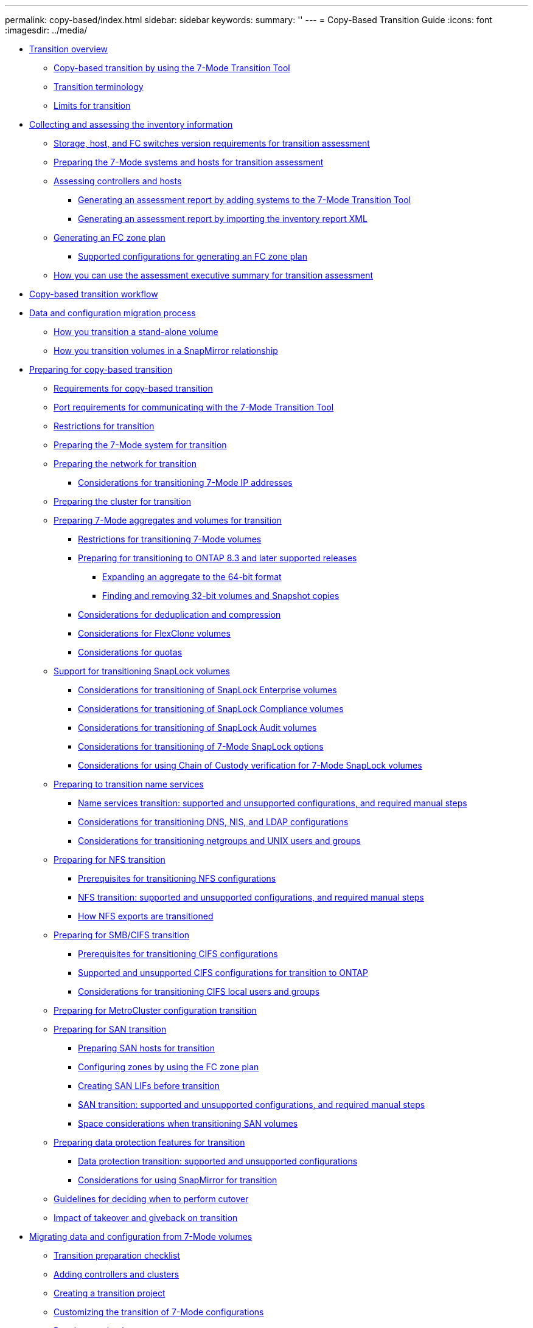 ---
permalink: copy-based/index.html
sidebar: sidebar
keywords: 
summary: ''
---
= Copy-Based Transition Guide
:icons: font
:imagesdir: ../media/

* xref:concept_transition_overview.adoc[Transition overview]
 ** xref:concept_what_the_7_mode_transition_tool_is.adoc[Copy-based transition by using the 7-Mode Transition Tool]
 ** xref:concept_transition_terminology.adoc[Transition terminology]
 ** xref:reference_limits_for_transition.adoc[Limits for transition]
* xref:concept_collecting_and_assessing_the_inventory_information.adoc[Collecting and assessing the inventory information]
 ** xref:concept_storage_and_host_version_requirements.adoc[Storage, host, and FC switches version requirements for transition assessment]
 ** xref:task_preparing_the_7_mode_systems_for_inventory_collection.adoc[Preparing the 7-Mode systems and hosts for transition assessment]
 ** xref:task_assessing_controllers_and_hosts.adoc[Assessing controllers and hosts]
  *** xref:task_generating_an_assessment_report_by_adding_systems_to_the_7_mode_transition_tool.adoc[Generating an assessment report by adding systems to the 7-Mode Transition Tool]
  *** xref:task_generating_an_assessment_report_by_importing_the_inventory_report_xml.adoc[Generating an assessment report by importing the inventory report XML]
 ** xref:task_generating_the_fc_zone_plan.adoc[Generating an FC zone plan]
  *** xref:concept_supported_configurations_for_generating_an_fc_zone_plan.adoc[Supported configurations for generating an FC zone plan]
 ** xref:concept_how_you_can_use_the_assessment_executive_summary_for_transition_assessment.adoc[How you can use the assessment executive summary for transition assessment]
* xref:concept_copy_based_transition_workflow.adoc[Copy-based transition workflow]
* xref:concept_data_and_configuration_migration_process.adoc[Data and configuration migration process]
 ** xref:concept_how_you_transition_a_stand_alone_volume.adoc[How you transition a stand-alone volume]
 ** xref:concept_how_you_transition_volumes_in_a_snapmirror_relationship.adoc[How you transition volumes in a SnapMirror relationship]
* xref:concept_preparing_for_migration.adoc[Preparing for copy-based transition]
 ** xref:concept_requirements_for_copy_based_transition.adoc[Requirements for copy-based transition]
 ** xref:concept_port_requirements_for_communicating_with_the_7_mode_transition_tool.adoc[Port requirements for communicating with the 7-Mode Transition Tool]
 ** xref:concept_restrictions_for_transitioning_7_mode_volumes.adoc[Restrictions for transition]
 ** xref:task_preparing_the_7_mode_system_for_transition.adoc[Preparing the 7-Mode system for transition]
 ** xref:task_preparing_your_network_for_transition_cft.adoc[Preparing the network for transition]
  *** xref:concept_considerations_for_transitioning_7_mode_ip_addresses.adoc[Considerations for transitioning 7-Mode IP addresses]
 ** xref:task_preparing_the_cluster_for_transition.adoc[Preparing the cluster for transition]
 ** xref:task_preparing_7_mode_volumes_and_aggregates_for_transition.adoc[Preparing 7-Mode aggregates and volumes for transition]
  *** xref:concept_restrictions_for_copy_free_transition.adoc[Restrictions for transitioning 7-Mode volumes]
  *** xref:task_transitioning_to_clustered_data_ontap_8_3_from_a_7_mode_version_with_32_bit_data.adoc[Preparing for transitioning to ONTAP 8.3 and later supported releases]
   **** xref:task_expanding_an_aggregate_to_the_64_bit_format_without_adding_storage.adoc[Expanding an aggregate to the 64-bit format]
   **** xref:task_finding_and_removing_32_bit_data_from_source_volumes_and_snapshot_copies.adoc[Finding and removing 32-bit volumes and Snapshot copies]
  *** xref:concept_considerations_for_deduplication_and_compression.adoc[Considerations for deduplication and compression]
  *** xref:concept_considerations_for_flexclone_volumes.adoc[Considerations for FlexClone volumes]
  *** xref:concept_considerations_for_quotas.adoc[Considerations for quotas]
 ** xref:concept_support_for_transitioning_snaplock_volumes.adoc[Support for transitioning SnapLock volumes]
  *** xref:concept_considerations_for_transitioning_of_snaplock_enterprise_volumes.adoc[Considerations for transitioning of SnapLock Enterprise volumes]
  *** xref:concept_considerations_for_transitioning_of_snaplock_compliance_volumes.adoc[Considerations for transitioning of SnapLock Compliance volumes]
  *** xref:concept_considerations_for_transitioning_of_snaplock_audit_volumes.adoc[Considerations for transitioning of SnapLock Audit volumes]
  *** xref:concept_considerations_for_transitioning_of_7_mode_snaplock_options.adoc[Considerations for transitioning of 7-Mode SnapLock options]
  *** xref:concept_considerations_for_chain_of_custody_verification_for_7_mode_snaplock_volumes.adoc[Considerations for using Chain of Custody verification for 7-Mode SnapLock volumes]
 ** xref:concept_preparing_for_name_services_transition.adoc[Preparing to transition name services]
  *** xref:concept_supported_and_unsupported_name_services_configurations.adoc[Name services transition: supported and unsupported configurations, and required manual steps]
  *** xref:concept_considerations_for_transitioning_dns_and_ldap_configurations.adoc[Considerations for transitioning DNS, NIS, and LDAP configurations]
  *** xref:concept_considerations_for_transitioning_unix_users_and_groups.adoc[Considerations for transitioning netgroups and UNIX users and groups]
 ** xref:concept_preparing_for_nfs_transition.adoc[Preparing for NFS transition]
  *** xref:concept_prerequisites_to_transition_nfs_configurations.adoc[Prerequisites for transitioning NFS configurations]
  *** xref:concept_nfs_configurations_supported_unsupported_or_requiring_manual_steps_for_transition.adoc[NFS transition: supported and unsupported configurations, and required manual steps]
  *** xref:concept_how_nfs_exports_are_transitioned.adoc[How NFS exports are transitioned]
 ** xref:concept_preparing_for_cifs_transition.adoc[Preparing for SMB/CIFS transition]
  *** xref:concept_prerequisites_for_transitioning_cifs_configurations.adoc[Prerequisites for transitioning CIFS configurations]
  *** xref:concept_cifs_configurations_supported_unsupported_or_requiring_manual_steps_for_transition.adoc[Supported and unsupported CIFS configurations for transition to ONTAP]
  *** xref:concept_considerations_for_local_users_and_groups_transition.adoc[Considerations for transitioning CIFS local users and groups]
 ** xref:concept_preparing_for_metrocluster_configuration_transition.adoc[Preparing for MetroCluster configuration transition]
 ** xref:task_preparing_for_san_transition.adoc[Preparing for SAN transition]
  *** xref:task_preparing_san_hosts_for_transition.adoc[Preparing SAN hosts for transition]
  *** xref:task_configuring_zones_by_using_the_fc_zone_plan.adoc[Configuring zones by using the FC zone plan]
  *** xref:task_creating_san_lifs_before_transition.adoc[Creating SAN LIFs before transition]
  *** xref:concept_san_transition_supported_and_unsupported_configurations_and_required_manual_steps.adoc[SAN transition: supported and unsupported configurations, and required manual steps]
  *** xref:concept_considerations_for_space_when_transitioning_san_volumes.adoc[Space considerations when transitioning SAN volumes]
 ** xref:concept_preparing_data_protection_features_for_transition_cft.adoc[Preparing data protection features for transition]
  *** xref:concept_supported_and_unsupported_data_protection_relationships.adoc[Data protection transition: supported and unsupported configurations]
  *** xref:concept_considerations_for_using_snapmirror_for_transition.adoc[Considerations for using SnapMirror for transition]
 ** xref:concept_guidelines_for_deciding_when_to_cutover.adoc[Guidelines for deciding when to perform cutover]
 ** xref:concept_impact_of_takeover_and_giveback_on_transition.adoc[Impact of takeover and giveback on transition]
* xref:task_transitioning_volumes_by_using_the_7_mode_transition_tool.adoc[Migrating data and configuration from 7-Mode volumes]
 ** xref:reference_transition_preparation_checklist.adoc[Transition preparation checklist]
 ** xref:task_adding_controllers_and_clusters.adoc[Adding controllers and clusters]
 ** xref:task_creating_a_transition_project.adoc[Creating a transition project]
 ** xref:task_customizing_configurations_for_transition.adoc[Customizing the transition of 7-Mode configurations]
 ** xref:task_running_prechecks.adoc[Running prechecks]
  *** xref:concept_severity_levels_for_precheck_messages.adoc[Severity levels for precheck messages]
 ** xref:task_starting_baseline_data_copy.adoc[Starting baseline data copy]
 ** xref:task_applying_7_mode_configurations.adoc[Applying 7-Mode configurations]
 ** xref:task_configuring_zones_by_using_the_fc_zone_plan.adoc[Configuring zones by using the FC zone plan]
 ** xref:task_performing_on_demand_snapmirror_update_operation.adoc[Performing on-demand SnapMirror updates]
 ** xref:task_completing_a_transition_project.adoc[Completing a transition project]
 ** xref:task_completing_the_chain_of_custody_verification.adoc[Completing the Chain of Custody verification]
* xref:concept_transitioning_volumes_using_the_7_mode_transition_tool_cli.adoc[Transitioning volumes by using the 7-Mode Transition Tool CLI]
 ** xref:concept_scenarios_for_selecting_volumes_in_a_session.adoc[Scenarios for selecting volumes in a project]
 ** xref:concept_transitioning_volumes_by_using_the_7_mode_transition_tool_command_line_interface.adoc[Transitioning volumes by using the 7-Mode Transition Tool command-line interface]
  *** xref:task_creating_a_transition_session.adoc[Creating a transition project]
  *** xref:task_transitioning_volumes_by_excluding_a_subset_of_configurations.adoc[Customizing the transition of 7-Mode configurations by using the CLI]
   **** xref:reference_configurations_that_can_be_excluded.adoc[Configurations that can be excluded from transition]
   **** xref:reference_example_consolidating_nfs_export_rules_for_transition.adoc[Examples of consolidating NFS export rules and Snapshot schedules for transition]
  *** xref:task_running_precheck_on_a_session.adoc[Running prechecks]
  *** xref:task_starting_data_copy_for_a_transition_session.adoc[Starting data copy for a transition project]
  *** xref:task_applying_configurations_to_data_ontap_volumes.adoc[Applying configurations to ONTAP volumes]
  *** xref:task_completing_the_transition_process.adoc[Completing the transition]
 ** xref:reference_commands_for_managing_transition_sessions.adoc[Commands for managing transition]
* xref:task_performing_post_transition_tasks.adoc[Performing manual post-transition tasks]
 ** xref:task_configuring_zones_by_using_the_fc_zone_planner.adoc[Configuring zones by using the FC zone plan]
 ** xref:task_recovering_from_a_failed_lun_transition.adoc[Recovering from a failed LUN transition]
 ** xref:task_viewing_the_transitioned_san_configurations.adoc[Viewing transitioned SAN configurations]
 ** xref:concept_limitations_with_snapshot_copies_and_luns_managed_by_snapdrive_and_snapmanager_products.adoc[Limitations with 7-Mode Snapshot copies of LUNs managed by SnapDrive and SnapManager after transition]
 ** xref:task_post_transition_task_for_a_metrocluster_configuration.adoc[Configuring cron job schedules on the remote site after transitioning a MetroCluster configuration]
 ** xref:task_deleting_7_mode_volume_snapshot_copies_from_transitioned_volumes.adoc[Deleting 7-Mode volume Snapshot copies from transitioned volumes]
 ** xref:task_consolidating_snapshot_policies_and_cron_schedules_on_transitioned_volumes.adoc[Consolidating cron schedules from transitioned volumes]
* xref:concept_managing_a_transition_project.adoc[Managing a transition project]
 ** xref:task_editing_a_subproject.adoc[Editing a project]
 ** xref:concept_managing_snapmirror_transfers_and_schedule.adoc[Managing SnapMirror transfers and schedule]
  *** xref:task_creating_schedule_for_snapmirror_transfers.adoc[Creating a data copy schedule for SnapMirror transfers]
  *** xref:concept_guidelines_for_creating_a_data_copy_schedule.adoc[Considerations for creating a data copy schedule]
  *** xref:task_editing_or_deleting_snapmirror_transfer_schedule.adoc[Editing or deleting a data copy schedule for SnapMirror transfers]
 ** xref:task_managing_logical_interfaces.adoc[Managing logical interfaces]
 ** xref:task_removing_volumes_from_a_project.adoc[Removing volumes from a project]
 ** xref:task_pausing_and_resuming_a_subproject.adoc[Pausing and resuming a project]
 ** xref:task_aborting_a_subproject.adoc[Aborting a project]
 ** xref:task_deleting_a_project.adoc[Deleting a project]
* xref:concept_troubleshooting_web_interface_issues.adoc[Troubleshooting issues]
 ** xref:task_collecting_tool_logs.adoc[Downloading transition log files]
 ** xref:concept_log_files_for_the_7_mode_transition_tool.adoc[Log files for the 7-Mode Transition Tool]
 ** xref:task_acknowledging_errors_to_continue_with_transition.adoc[Continuing with the transition if ignorable errors occur]
  *** xref:reference_ignorable_errors_during_transition.adoc[Ignorable errors during transition]
 ** xref:task_transitioning_a_metrocluster_configuration_if_a_switchover_or_switchback_event_occurs.adoc[Transitioning a MetroCluster configuration that failed due to switchover or switchback]
 ** xref:reference_you_cannot_select_a_secondary_volume_from_the_volume_selection_pane_in_some_scenarios.adoc[Cannot select a secondary volume from the Volume selection pane]
 ** xref:reference_you_cannot_select_a_volume_for_transition_if_the_tool_fails_to_retrieve_the_volume_information.adoc[Cannot select a volume for transition if the tool fails to retrieve the volume information]
 ** xref:reference_you_cannot_proceed_from_the_volume_mapping_pane_if_the_selected_vserver_has_no_aggregate.adoc[Cannot proceed from the Volume mapping pane if the selected SVM has no aggregate]
 ** xref:reference_compression_fails_to_start_after_transition.adoc[Compression is not enabled after transition from Data ONTAP 7.3.x]
* xref:reference_copyright_and_trademark.adoc[Copyright, trademark, and machine translation]
 ** xref:reference_copyright.adoc[Copyright]
 ** xref:reference_trademark.adoc[Trademark]
 ** xref:generic_machine_translation_disclaimer.adoc[Machine translation]
